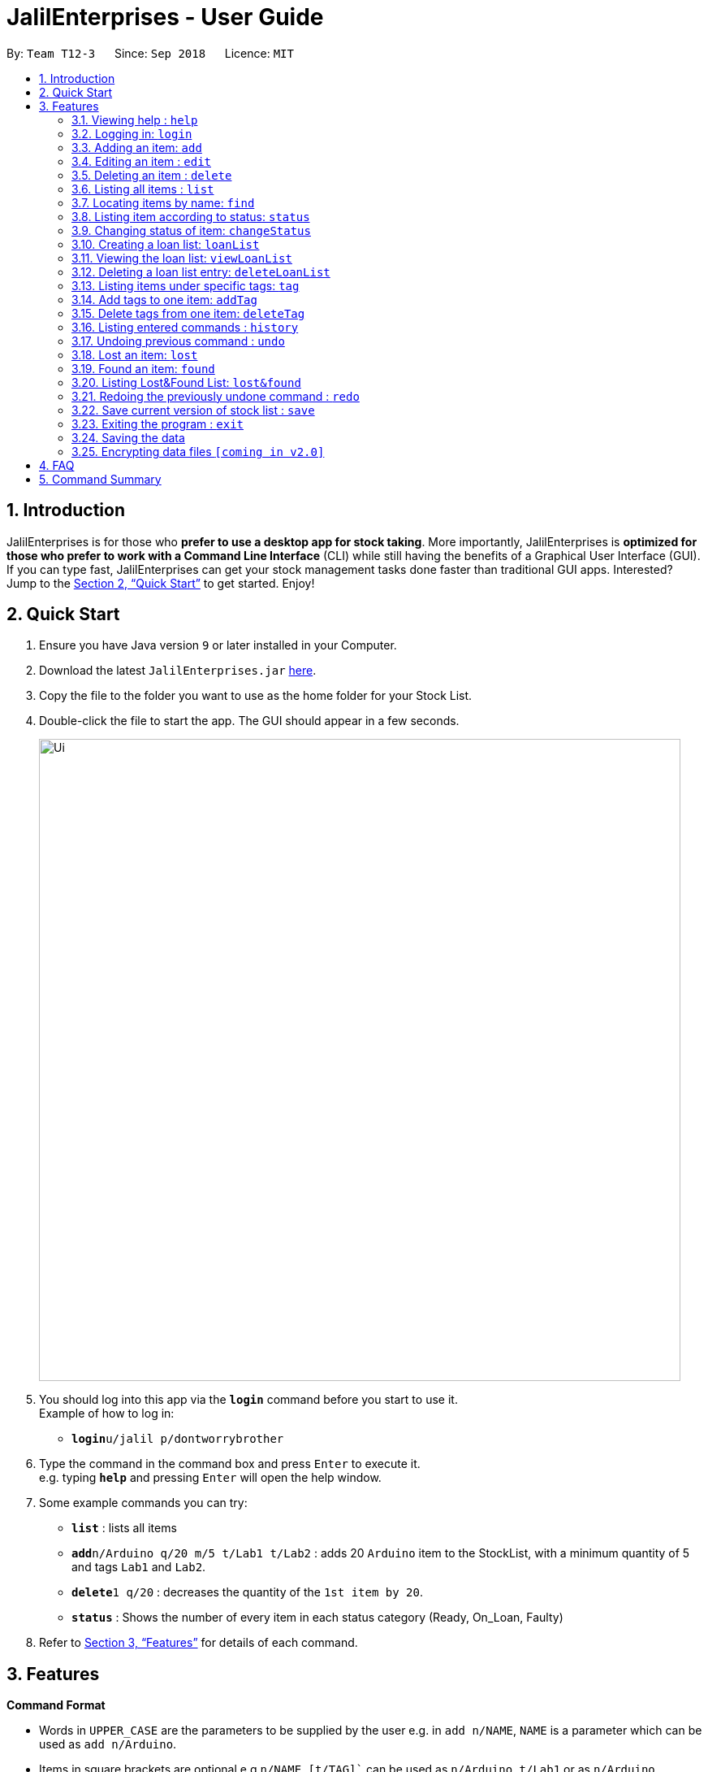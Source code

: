 = JalilEnterprises - User Guide
:site-section: UserGuide
:toc:
:toc-title:
:toc-placement: preamble
:sectnums:
:imagesDir: images
:stylesDir: stylesheets
:xrefstyle: full
:experimental:
ifdef::env-github[]
:tip-caption: :bulb:
:note-caption: :information_source:
endif::[]
:repoURL: https://github.com/CS2113-AY1819S1-T12-3/main

By: `Team T12-3`      Since: `Sep 2018`      Licence: `MIT`

== Introduction

JalilEnterprises is for those who *prefer to use a desktop app for stock taking*. More importantly, JalilEnterprises is *optimized for those who prefer to work with a Command Line Interface* (CLI) while still having the benefits of a Graphical User Interface (GUI). If you can type fast, JalilEnterprises can get your stock management tasks done faster than traditional GUI apps. Interested? Jump to the <<Quick Start>> to get started. Enjoy!

== Quick Start

.  Ensure you have Java version `9` or later installed in your Computer.
.  Download the latest `JalilEnterprises.jar` link:{repoURL}/releases[here].
.  Copy the file to the folder you want to use as the home folder for your Stock List.
.  Double-click the file to start the app. The GUI should appear in a few seconds.
+
image::Ui.png[width="790"]
+
.  You should log into this app via the *`login`* command before you start to use it. +
Example of how to log in:
* **`login`**`u/jalil p/dontworrybrother`

.  Type the command in the command box and press kbd:[Enter] to execute it. +
e.g. typing *`help`* and pressing kbd:[Enter] will open the help window.
.  Some example commands you can try:

* *`list`* : lists all items
* **`add`**`n/Arduino q/20 m/5 t/Lab1 t/Lab2` : adds 20 `Arduino` item to the StockList, with a minimum quantity of 5 and tags `Lab1` and `Lab2`.
* **`delete`**`1 q/20` : decreases the quantity of the `1st item by 20`.
* *`status`* : Shows the number of every item in each status category (Ready, On_Loan, Faulty)

.  Refer to <<Features>> for details of each command.

[[Features]]
== Features

====
*Command Format*

* Words in `UPPER_CASE` are the parameters to be supplied by the user e.g. in `add n/NAME`, `NAME` is a parameter which can be used as `add n/Arduino`.
* Items in square brackets are optional e.g `n/NAME [t/TAG]`` can be used as `n/Arduino t/Lab1` or as `n/Arduino`.
* Items with `…​` after them can be used multiple times including zero times e.g. `[t/TAG]…​` can be used as ` ` (i.e. 0 times), `t/Lab1`, `t/Lab2 t/Lab5` etc.
* Parameters can be in any order e.g. if the command specifies `n/NAME q/QUANTITY`, `q/QUANTITY n/NAME` is also acceptable.
====

=== Viewing help : `help`

Format: `help`

=== Logging in: `login`

Log into Stock List. +
Format: `login u/USERNAME p/PASSWORD`


Examples:

* `login u/jalil p/dontworrybrother`
* `login u/kinwhye p/cap1`

=== Adding an item: `add`

Adds an item to the stock list +
Format: `add n/NAME q/QUANTITY m/MINIMUM_QUANTITY [t/TAG]`



Examples:

* `add n/Arduino q/20 m/5 t/Lab1 t/Lab2`


=== Editing an item : `edit`

Edits an existing item in the stock list +
Format: `edit INDEX n/NAME [q/QUANTITY] [m/MINIMUM_QUANTITY] [t/TAG]`

****
* Edits the person at the specified INDEX. The index refers to the index number shown in the displayed person list. The index must be a positive integer 1, 2, 3, …​
* At least one of the optional fields must be provided.
* Existing values will be updated to the input values.
* When editing tags, the existing tags of the item will be removed i.e adding of tags is not cumulative.
* You can remove all the item’s tags by typing t/ without specifying any tags after it.
****
Examples:

* `edit 1 n/Arduino q/25 t/Lab7 t/Lab8` +
Edits the name, quantity and tags of the 1st item to be `Arduino`, `25` and `Lab7`, `Lab8` respectively.

=== Deleting an item : `delete`

Deletes an item from the stock list +
Format: `delete INDEX q/QUANTITY`

Examples:

* `delete 1 q/20` +
Decreases the quantity of the 1st item by 20

=== Listing all items : `list`
Shows all items in the stock list +
Format: `list`


=== Locating items by name: `find`

Finds items whose names contain any of the given keywords. +
Format: `find KEYWORD [MORE_KEYWORDS]`

****
* The search is case insensitive. e.g `arduino` will match `Arduino`
* The order of the keywords does not matter. e.g. `ESP8226 Chip` will match `Chip ESP8266`
* Only the name is searched.
* Only full words will be matched e.g. `Arduino` will not match `Arduinos`
* Items matching at least one keyword will be returned (i.e. `OR` search). e.g. `Arduino Uno` will return `Arduino Mega`, `Arduino Leonardo`
****

Examples:

* `find Arduino` +
Returns `Arduino` and `Arduino Uno`
* `find Arduino Pi` +
Returns any items having names `Arduino` or `Pi`

=== Listing item according to status: `status`

Shows the quantity of every item in each status category (Ready, On_Loan, Faulty) +
Format: `status`

=== Changing status of item: `changeStatus`

The status of the items can be changed from Ready to Faulty, and vice-versa +
Format: `changeStatus n/NAME q/QUANTITY os/ORIGINALSTATUS ns/NEWSTATUS`

Examples:

* `changeStatus n/Arduino q/20 os/Ready ns/Faulty` +
The status of 20 Arduinos would be changed from Ready to Faulty

=== Creating a loan list: `loanList`
A loan list can be created whenever a list of items loaned out needs to be kept tracked on +
Format: `loanList n/NAME q/QUANTITY l/LOANER`

Examples:

* `loanList n/Arduino q/20 l/KinWhye` +
This would update the status of the 20 arduinos to On_Loan, and add the entry into the loan list

=== Viewing the loan list: `viewLoanList`
Shows every loan list entry +
Format: `viewLoanList`

=== Deleting a loan list entry: `deleteLoanList`
An entry in the loan list can be deleted when the loaner returns the items +
Format: `deleteLoanList INDEX`

Examples:

* `deleteLoanList 1` +
The first entry as shown on the viewLoanList command will be deleted. The status of the item will be automatically changed back to ready

=== Listing items under specific tags: `tag`

Finds and lists items whose tags contain any of the given keywords. This command is case insensitive +
Format: `tag KEYWORD [MORE_KEYWORDS]

Examples:

* `tag Lab1 Lab2` +
Returns the items whose tags includes "Lab1" or "Lab2"

=== Add tags to one item: `addTag`

Adds one or multiple tags to one item in the stock list by its index. +
Format: `addTag INDEX t/ TAG [MORE_TAGS]`

Examples:

* `addTag 1 t/ Lab3 t/ Lab4` +
Add tags "Lab3" and "Lab4" to the item with index 1

=== Delete tags from one item: `deleteTag`

Deletes some tags and keeps the rest of one item in the stock list by its index. +
Format: `deleteTag INDEX t/ TAG [MORE_TAGS]`

Examples:

* `deleteTag 1 t/ Lab1 t/ Lab2` +
Deletes tags "Lab1" and "Lab2" from the item with index 1

=== Listing entered commands : `history`

Lists all the commands that you have entered in reverse chronological order. +
Format: `history`

[NOTE]
====
Pressing the kbd:[&uarr;] and kbd:[&darr;] arrows will display the previous and next input respectively in the command box.
====

// tag::undoredo[]
=== Undoing previous command : `undo`

Restores the address book to the state before the previous _undoable_ command was executed. +
Format: `undo`

[NOTE]
====
Undoable commands: those commands that modify the address book's content (`add`, `delete`, `edit` and `clear`).
====

Examples:

* `delete 1` +
`list` +
`undo` (reverses the `delete 1` command) +

* `select 1` +
`list` +
`undo` +
The `undo` command fails as there are no undoable commands executed previously.

* `delete 1` +
`clear` +
`undo` (reverses the `clear` command) +
`undo` (reverses the `delete 1` command) +

=== Lost an item: `lost`

Lost an item From the stock list +
Format: `lost INDEX [q/QUANTITY]`



Examples:

* `lost 1 q/25`

=== Found an item: `found`

Found an item From the Lost&Found List +
Format: `found INDEX [q/QUANTITY]`



Examples:

* `found index q/25`

=== Listing Lost&Found List: `lost&found`

Shows the number of every lost item that has been lost +
Format: `lost&found`



=== Redoing the previously undone command : `redo`

Reverses the most recent `undo` command. +
Format: `redo`

Examples:

* `delete 1` +
`undo` (reverses the `delete 1` command) +
`redo` (reapplies the `delete 1` command) +

* `delete 1` +
`redo` +
The `redo` command fails as there are no `undo` commands executed previously.

* `delete 1` +
`clear` +
`undo` (reverses the `clear` command) +
`undo` (reverses the `delete 1` command) +
`redo` (reapplies the `delete 1` command) +
`redo` (reapplies the `clear` command) +
// end::undoredo[]

// tag::savecommand[]
=== Save current version of stock list : `save`
An xml file recording current stocks will be created and named. +
Format: `save NAME`

Examples:

* `save ForAugust` +
This would save the stock list at the time when the command is inputted, and the name for this xml file is
`ForAugust.xml`, under a /versions/ folder in main.
// end::savecommand[]

=== Exiting the program : `exit`

Exits the program. +
Format: `exit`

=== Saving the data

JalilEnterprises data are saved in the hard disk automatically after any command that changes the data. +
There is no need to save manually.

// tag::dataencryption[]
=== Encrypting data files `[coming in v2.0]`

_{explain how the user can enable/disable data encryption}_
// end::dataencryption[]

== FAQ

*Q*: How do I transfer my data to another Computer? +
*A*: Install the app in the other computer and overwrite the empty data file it creates with the file that contains the data of your previous Stock List folder.

== Command Summary

* *Add* `add n/NAME q/QUANTITY m/MINIMUM_QUANTITY [t/TAG]...` +
e.g. `add n/Arduino q/20 m/5 t/Lab1 t/Lab2`
* *Save* `save NAME` +
e.g. save ForAugust
* *Check* `check`
* *Changing status* `changeStatus n/NAME q/QUANTITY os/ORIGINALSTATUS ns/NEWSTATUS` +
e.g. `changeStatus n/Arduino q/20 os/Ready ns/Faulty`
* *Delete* : `delete INDEX q/QUANTITY` +
e.g. `delete 1 q/20`
* *Find* : `find KEYWORD [MORE_KEYWORDS]` +
e.g. `find n/Arduino`
* *List* : `all`
* *List by tag* : `list t/TAG` +
e.g. `list t/Lab5`
* *List item status* : `status`
* *Loan list* : `loanList n/NAME q/QUANTITY l/LOANER` +
e.g. `loanList n/Arduino q/20 l/KinWhye`
* *Login* : `login u/USERNAME p/PASSWORD` +
e.g. `login u/jalil p/dontworrybrother`
* *Help* : `help`
* *History* : `history`
* *Undo* : `undo`
* *Update* : `update INDEX n/NAME [q/QUANTITY] [m/MINIMUM_QUANTITY] [t/TAG]` +
e.g. `update 1 n/Arduino q/25 t/Lab7 t/Lab8`
* *Lost* : `lost INDEX [q/QUANTITY]` +
e.g. `lost 1 q/25`
* *Found* : `found INDEX [q/QUANTITY]` +
e.g. `found 1 q/25`
* *Lost&Found List* : `lost&found`
* *Tag* : `tag KEYWORD [MORE_KEYWORDS]` +
e.g. `tag Lab1`
* *Redo* : `redo`


